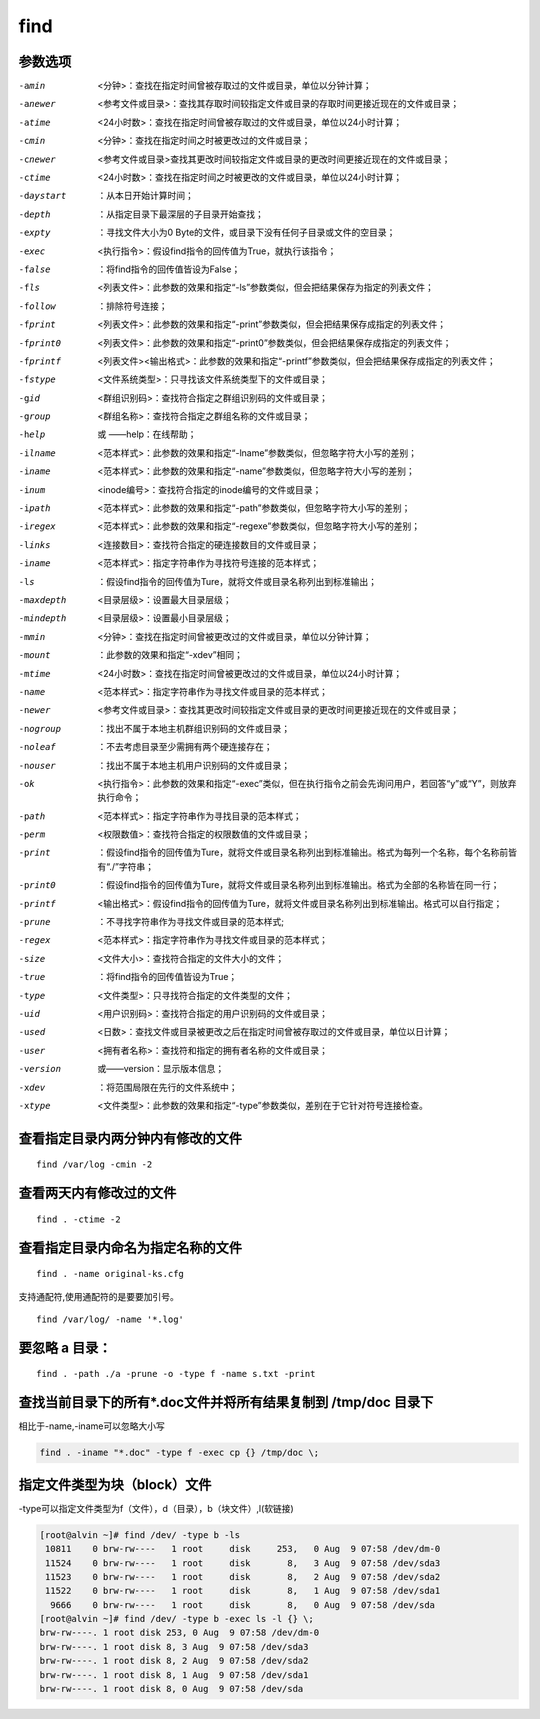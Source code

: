 find
##############

参数选项
`````````````

-amin    <分钟>：查找在指定时间曾被存取过的文件或目录，单位以分钟计算；
-anewer    <参考文件或目录>：查找其存取时间较指定文件或目录的存取时间更接近现在的文件或目录；
-atime    <24小时数>：查找在指定时间曾被存取过的文件或目录，单位以24小时计算；
-cmin    <分钟>：查找在指定时间之时被更改过的文件或目录；
-cnewer    <参考文件或目录>查找其更改时间较指定文件或目录的更改时间更接近现在的文件或目录；
-ctime    <24小时数>：查找在指定时间之时被更改的文件或目录，单位以24小时计算；
-daystart    ：从本日开始计算时间；
-depth    ：从指定目录下最深层的子目录开始查找；
-expty    ：寻找文件大小为0 Byte的文件，或目录下没有任何子目录或文件的空目录；
-exec    <执行指令>：假设find指令的回传值为True，就执行该指令；
-false    ：将find指令的回传值皆设为False；
-fls    <列表文件>：此参数的效果和指定“-ls”参数类似，但会把结果保存为指定的列表文件；
-follow    ：排除符号连接；
-fprint    <列表文件>：此参数的效果和指定“-print”参数类似，但会把结果保存成指定的列表文件；
-fprint0    <列表文件>：此参数的效果和指定“-print0”参数类似，但会把结果保存成指定的列表文件；
-fprintf    <列表文件><输出格式>：此参数的效果和指定“-printf”参数类似，但会把结果保存成指定的列表文件；
-fstype    <文件系统类型>：只寻找该文件系统类型下的文件或目录；
-gid    <群组识别码>：查找符合指定之群组识别码的文件或目录；
-group    <群组名称>：查找符合指定之群组名称的文件或目录；
-help   或  ——help：在线帮助；
-ilname    <范本样式>：此参数的效果和指定“-lname”参数类似，但忽略字符大小写的差别；
-iname    <范本样式>：此参数的效果和指定“-name”参数类似，但忽略字符大小写的差别；
-inum    <inode编号>：查找符合指定的inode编号的文件或目录；
-ipath    <范本样式>：此参数的效果和指定“-path”参数类似，但忽略字符大小写的差别；
-iregex    <范本样式>：此参数的效果和指定“-regexe”参数类似，但忽略字符大小写的差别；
-links    <连接数目>：查找符合指定的硬连接数目的文件或目录；
-iname    <范本样式>：指定字符串作为寻找符号连接的范本样式；
-ls    ：假设find指令的回传值为Ture，就将文件或目录名称列出到标准输出；
-maxdepth    <目录层级>：设置最大目录层级；
-mindepth    <目录层级>：设置最小目录层级；
-mmin    <分钟>：查找在指定时间曾被更改过的文件或目录，单位以分钟计算；
-mount    ：此参数的效果和指定“-xdev”相同；
-mtime    <24小时数>：查找在指定时间曾被更改过的文件或目录，单位以24小时计算；
-name    <范本样式>：指定字符串作为寻找文件或目录的范本样式；
-newer    <参考文件或目录>：查找其更改时间较指定文件或目录的更改时间更接近现在的文件或目录；
-nogroup    ：找出不属于本地主机群组识别码的文件或目录；
-noleaf    ：不去考虑目录至少需拥有两个硬连接存在；
-nouser    ：找出不属于本地主机用户识别码的文件或目录；
-ok    <执行指令>：此参数的效果和指定“-exec”类似，但在执行指令之前会先询问用户，若回答“y”或“Y”，则放弃执行命令；
-path    <范本样式>：指定字符串作为寻找目录的范本样式；
-perm    <权限数值>：查找符合指定的权限数值的文件或目录；
-print    ：假设find指令的回传值为Ture，就将文件或目录名称列出到标准输出。格式为每列一个名称，每个名称前皆有“./”字符串；
-print0    ：假设find指令的回传值为Ture，就将文件或目录名称列出到标准输出。格式为全部的名称皆在同一行；
-printf    <输出格式>：假设find指令的回传值为Ture，就将文件或目录名称列出到标准输出。格式可以自行指定；
-prune    ：不寻找字符串作为寻找文件或目录的范本样式;
-regex    <范本样式>：指定字符串作为寻找文件或目录的范本样式；
-size    <文件大小>：查找符合指定的文件大小的文件；
-true    ：将find指令的回传值皆设为True；
-type    <文件类型>：只寻找符合指定的文件类型的文件；
-uid    <用户识别码>：查找符合指定的用户识别码的文件或目录；
-used    <日数>：查找文件或目录被更改之后在指定时间曾被存取过的文件或目录，单位以日计算；
-user    <拥有者名称>：查找符和指定的拥有者名称的文件或目录；
-version    或——version：显示版本信息；
-xdev    ：将范围局限在先行的文件系统中；
-xtype    <文件类型>：此参数的效果和指定“-type”参数类似，差别在于它针对符号连接检查。



查看指定目录内两分钟内有修改的文件
``````````````````````````````````````
::

    find /var/log -cmin -2

查看两天内有修改过的文件
````````````````````````````

::

    find . -ctime -2

查看指定目录内命名为指定名称的文件
``````````````````````````````````````````
::

    find . -name original-ks.cfg

支持通配符,使用通配符的是要要加引号。

::

    find /var/log/ -name '*.log'


要忽略 a 目录：
```````````````````
::

    find . -path ./a -prune -o -type f -name s.txt -print


查找当前目录下的所有*.doc文件并将所有结果复制到 /tmp/doc 目录下
```````````````````````````````````````````````````````````````
相比于-name,-iname可以忽略大小写

.. code-block:: bash

    find . -iname "*.doc" -type f -exec cp {} /tmp/doc \;


指定文件类型为块（block）文件
``````````````````````````````````````
-type可以指定文件类型为f（文件），d（目录），b（块文件）,l(软链接)

.. code-block:: bash

    [root@alvin ~]# find /dev/ -type b -ls
     10811    0 brw-rw----   1 root     disk     253,   0 Aug  9 07:58 /dev/dm-0
     11524    0 brw-rw----   1 root     disk       8,   3 Aug  9 07:58 /dev/sda3
     11523    0 brw-rw----   1 root     disk       8,   2 Aug  9 07:58 /dev/sda2
     11522    0 brw-rw----   1 root     disk       8,   1 Aug  9 07:58 /dev/sda1
      9666    0 brw-rw----   1 root     disk       8,   0 Aug  9 07:58 /dev/sda
    [root@alvin ~]# find /dev/ -type b -exec ls -l {} \;
    brw-rw----. 1 root disk 253, 0 Aug  9 07:58 /dev/dm-0
    brw-rw----. 1 root disk 8, 3 Aug  9 07:58 /dev/sda3
    brw-rw----. 1 root disk 8, 2 Aug  9 07:58 /dev/sda2
    brw-rw----. 1 root disk 8, 1 Aug  9 07:58 /dev/sda1
    brw-rw----. 1 root disk 8, 0 Aug  9 07:58 /dev/sda
